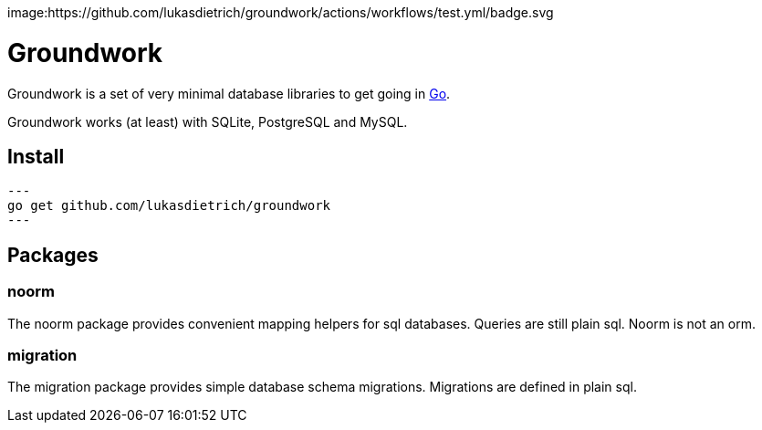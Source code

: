image:https://github.com/lukasdietrich/groundwork/actions/workflows/test.yml/badge.svg

= Groundwork

Groundwork is a set of very minimal database libraries to get going in https://go.dev/[Go].

Groundwork works (at least) with SQLite, PostgreSQL and MySQL.

== Install

[source,bash]
---
go get github.com/lukasdietrich/groundwork
---

== Packages

=== noorm

The noorm package provides convenient mapping helpers for sql databases.
Queries are still plain sql. Noorm is not an orm.

=== migration

The migration package provides simple database schema migrations.
Migrations are defined in plain sql.
